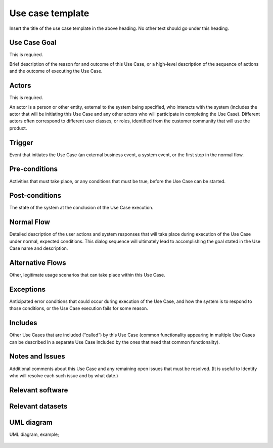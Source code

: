 Use case template
"""""""""""""""""

.. Insert the title of the use case template in the above heading. No other text should go under
   this heading.

Insert the title of the use case template in the above heading. No other text should go under
this heading.

Use Case Goal
=============

.. Required

   Brief description of the reason for and outcome of this Use Case, or a high-level description of
   the sequence of actions and the outcome of executing the Use Case.

This is required.

Brief description of the reason for and outcome of this Use Case, or a high-level description of
the sequence of actions and the outcome of executing the Use Case.

Actors
======

.. Required

   An actor is a person or other entity, external to the system being specified, who interacts with
   the system (includes the actor that will be initiating this Use Case and any other actors who
   will participate in completing the Use Case). Different actors often correspond to different user
   classes, or roles, identified from the customer community that will use the product.

This is required.

An actor is a person or other entity, external to the system being specified, who interacts with
the system (includes the actor that will be initiating this Use Case and any other actors who
will participate in completing the Use Case). Different actors often correspond to different user
classes, or roles, identified from the customer community that will use the product.

Trigger
=======

.. Event that initiates the Use Case (an external business event, a system event, or the first step
   in the normal flow.

Event that initiates the Use Case (an external business event, a system event, or the first step
in the normal flow.

Pre-conditions
==============

.. Activities that must take place, or any conditions that must be true, before the Use Case can be
   started.

Activities that must take place, or any conditions that must be true, before the Use Case can be
started.

Post-conditions
===============

.. The state of the system at the conclusion of the Use Case execution.

The state of the system at the conclusion of the Use Case execution.

Normal Flow
===========

.. Detailed description of the user actions and system responses that will take place during
   execution of the Use Case under normal, expected conditions. This dialog sequence will ultimately
   lead to accomplishing the goal stated in the Use Case name and description.

Detailed description of the user actions and system responses that will take place during
execution of the Use Case under normal, expected conditions. This dialog sequence will ultimately
lead to accomplishing the goal stated in the Use Case name and description.

Alternative Flows
=================

.. Other, legitimate usage scenarios that can take place within this Use Case.

Other, legitimate usage scenarios that can take place within this Use Case.

Exceptions
==========

.. Anticipated error conditions that could occur during execution of the Use Case, and how the
   system is to respond to those conditions, or the Use Case execution fails for some reason.

Anticipated error conditions that could occur during execution of the Use Case, and how the
system is to respond to those conditions, or the Use Case execution fails for some reason.

Includes
========

.. Other Use Cases that are included (“called”) by this Use Case (common functionality appearing in
   multiple Use Cases can be described in a separate Use Case included by the ones that need that
   common functionality).

Other Use Cases that are included (“called”) by this Use Case (common functionality appearing in
multiple Use Cases can be described in a separate Use Case included by the ones that need that
common functionality).

Notes and Issues
================

.. Additional comments about this Use Case and any remaining open issues that must be resolved. (It
   is useful to Identify who will resolve each such issue and by what date.)

Additional comments about this Use Case and any remaining open issues that must be resolved. (It
is useful to Identify who will resolve each such issue and by what date.)

Relevant software
=================

Relevant datasets
=================

UML diagram
===========

.. UML diagram, example;

UML diagram, example;

   .. uml::

      @startuml
      Alice -> Bob: Hi!
      Alice <- Bob: How are you?
      @enduml
